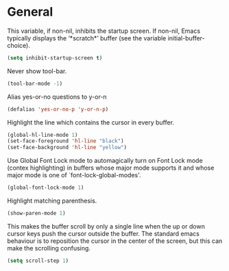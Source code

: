 * General

This variable, if non-nil, inhibits the startup screen. If non-nil, Emacs
typically displays the ‘*scratch*’ buffer (see the variable
initial-buffer-choice).
#+BEGIN_SRC emacs-lisp
(setq inhibit-startup-screen t)
#+END_SRC

Never show tool-bar.
#+BEGIN_SRC emacs-lisp
(tool-bar-mode -1)
#+END_SRC

Alias yes-or-no questions to y-or-n
#+BEGIN_SRC emacs-lisp
(defalias 'yes-or-no-p 'y-or-n-p)
#+END_SRC

Highlight the line which contains the cursor in every buffer.
#+BEGIN_SRC emacs-lisp
(global-hl-line-mode 1)
(set-face-foreground 'hl-line "black")
(set-face-background 'hl-line "yellow")
#+END_SRC

Use Global Font Lock mode to automagically turn on Font Lock mode
(contex highlighting) in buffers whose major mode supports it and
whose major mode is one of `font-lock-global-modes'.
#+BEGIN_SRC emacs-lisp
(global-font-lock-mode 1)
#+END_SRC

Highlight matching parenthesis.
#+BEGIN_SRC emacs-lisp
(show-paren-mode 1)
#+END_SRC

This makes the buffer scroll by only a single line when the up or down
cursor keys push the cursor outside the buffer. The standard emacs
behaviour is to reposition the cursor in the center of the screen, but
this can make the scrolling confusing.
#+BEGIN_SRC emacs-lisp
(setq scroll-step 1)
#+END_SRC

